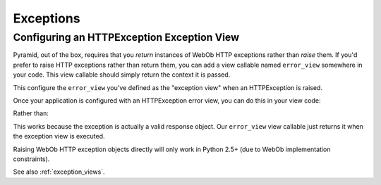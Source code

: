 Exceptions
==========

Configuring an HTTPException Exception View
-------------------------------------------

Pyramid, out of the box, requires that you *return* instances of WebOb HTTP
exceptions rather than *raise* them.  If you'd prefer to raise HTTP
exceptions rather than return them, you can add a view callable named
``error_view`` somewhere in your code.  This view callable should simply
return the context it is passed.

.. code-block:: python
   :linenos:

   def error_view(context, request):
       return context

This configure the ``error_view`` you've defined as the "exception view" when
an HTTPException is raised.

.. code-block:: python
   :linenos:

   from webob.exc import HTTPException
   config.add_view(error_view, context=HTTPException)

Once your application is configured with an HTTPException error view, you can
do this in your view code:

.. code-block:: python
   :linenos:

   raise HTTPFound(location='http://example.com')

Rather than:

.. code-block:: python
   :linenos:

   return HTTPFound(location='http://example.com')

This works because the exception is actually a valid response object.  Our
``error_view`` view callable just returns it when the exception view is
executed.

Raising WebOb HTTP exception objects directly will only work in Python 2.5+
(due to WebOb implementation constraints).

See also :ref:`exception_views`.
